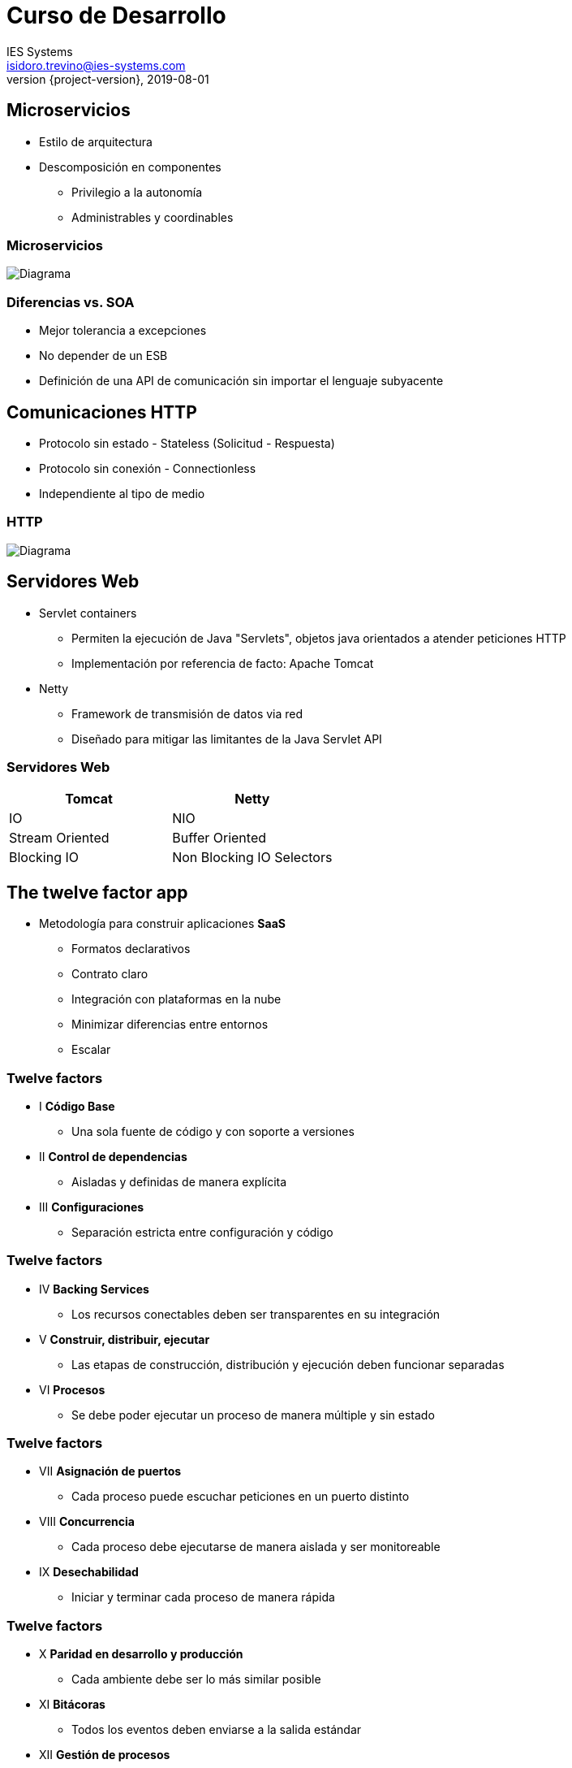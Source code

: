 = Curso de Desarrollo
IES Systems <isidoro.trevino@ies-systems.com>
2019-08-01
:revnumber: {project-version}
:example-caption!:
ifndef::imagesdir[:imagesdir: images]
ifndef::sourcedir[:sourcedir: ../java]

== Microservicios

* Estilo de arquitectura
* Descomposición en componentes
** Privilegio a la autonomía
** Administrables y coordinables

=== Microservicios

image::monolithic-vs-microservices.png[Diagrama]

=== Diferencias vs. SOA

* Mejor tolerancia a excepciones
* No depender de un ESB
* Definición de una API de comunicación sin importar el lenguaje subyacente

== Comunicaciones HTTP

* Protocolo sin estado - Stateless (Solicitud - Respuesta)
* Protocolo sin conexión - Connectionless
* Independiente al tipo de medio

=== HTTP

image::HTTP.png[Diagrama]

== Servidores Web

* Servlet containers
** Permiten la ejecución de Java "Servlets", objetos java
orientados a atender peticiones HTTP
** Implementación por referencia de facto: Apache Tomcat
* Netty
** Framework de transmisión de datos via red
** Diseñado para mitigar las limitantes de la Java Servlet API

=== Servidores Web

|=== 
| Tomcat | Netty

| IO | NIO
| Stream Oriented | Buffer Oriented
| Blocking IO | Non Blocking IO Selectors
|===

== The twelve factor app

* Metodología para construir aplicaciones **SaaS**
** Formatos declarativos
** Contrato claro
** Integración con plataformas en la nube
** Minimizar diferencias entre entornos
** Escalar

=== Twelve factors

* I **Código Base**
** Una sola fuente de código y con soporte a versiones
* II **Control de dependencias**
** Aisladas y definidas de manera explícita
* III **Configuraciones**
** Separación estricta entre configuración y código

=== Twelve factors

* IV **Backing Services**
** Los recursos conectables deben ser transparentes en
su integración
* V **Construir, distribuir, ejecutar**
** Las etapas de construcción, distribución y ejecución deben funcionar 
separadas
* VI **Procesos**
** Se debe poder ejecutar un proceso de manera múltiple y sin estado

=== Twelve factors

* VII **Asignación de puertos**
** Cada proceso puede escuchar peticiones en un puerto distinto
* VIII **Concurrencia**
** Cada proceso debe ejecutarse de manera aislada y ser monitoreable
* IX **Desechabilidad**
** Iniciar y terminar cada proceso de manera rápida

=== Twelve factors

* X **Paridad en desarrollo y producción**
** Cada ambiente debe ser lo más similar posible
* XI **Bitácoras**
** Todos los eventos deben enviarse a la salida estándar
* XII **Gestión de procesos**
** Cualquier script de administración debe funcionar de 
manera idéntica al resto del proceso

== Micronaut

=== Instalación

[source,text]
----
$ sdk install micronaut 1.1.4
----

=== Nuestro primer proyecto

[source,text]
----
$ mn create-app com.ies.curso.micronaut.tema13.micronaut-demo
----

=== Micronaut

==== Demo